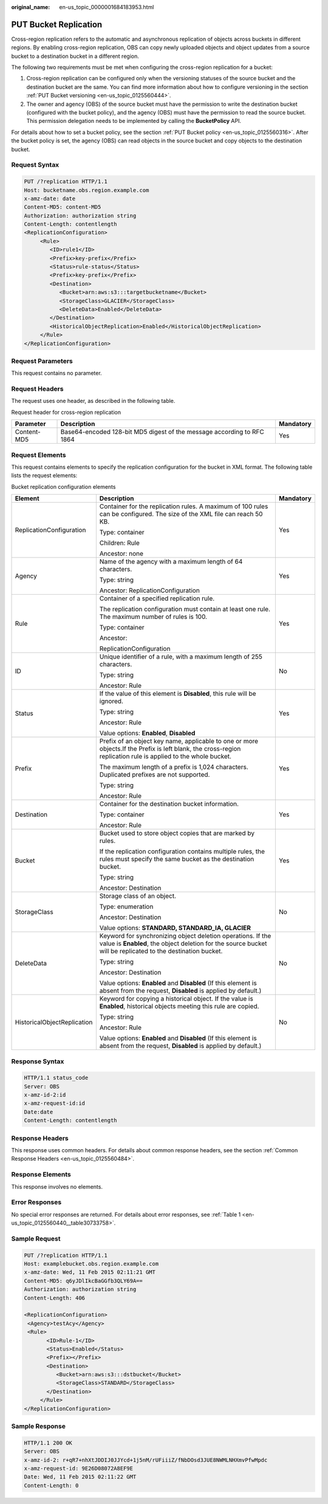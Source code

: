 :original_name: en-us_topic_0000001684183953.html

.. _en-us_topic_0000001684183953:

PUT Bucket Replication
======================

Cross-region replication refers to the automatic and asynchronous replication of objects across buckets in different regions. By enabling cross-region replication, OBS can copy newly uploaded objects and object updates from a source bucket to a destination bucket in a different region.

The following two requirements must be met when configuring the cross-region replication for a bucket:

#. Cross-region replication can be configured only when the versioning statuses of the source bucket and the destination bucket are the same. You can find more information about how to configure versioning in the section :ref:`PUT Bucket versioning <en-us_topic_0125560444>`.
#. The owner and agency (OBS) of the source bucket must have the permission to write the destination bucket (configured with the bucket policy), and the agency (OBS) must have the permission to read the source bucket. This permission delegation needs to be implemented by calling the **BucketPolicy** API.

For details about how to set a bucket policy, see the section :ref:`PUT Bucket policy <en-us_topic_0125560316>`. After the bucket policy is set, the agency (OBS) can read objects in the source bucket and copy objects to the destination bucket.

Request Syntax
--------------

.. code-block:: text

   PUT /?replication HTTP/1.1
   Host: bucketname.obs.region.example.com
   x-amz-date: date
   Content-MD5: content-MD5
   Authorization: authorization string
   Content-Length: contentlength
   <ReplicationConfiguration>
        <Rule>
           <ID>rule1</ID>
           <Prefix>key-prefix</Prefix>
           <Status>rule-status</Status>
           <Prefix>key-prefix</Prefix>
           <Destination>
              <Bucket>arn:aws:s3:::targetbucketname</Bucket>
              <StorageClass>GLACIER</StorageClass>
              <DeleteData>Enabled</DeleteData>
           </Destination>
           <HistoricalObjectReplication>Enabled</HistoricalObjectReplication>
        </Rule>
   </ReplicationConfiguration>

Request Parameters
------------------

This request contains no parameter.

Request Headers
---------------

The request uses one header, as described in the following table.

Request header for cross-region replication

+-------------+------------------------------------------------------------------------+-----------+
| Parameter   | Description                                                            | Mandatory |
+=============+========================================================================+===========+
| Content-MD5 | Base64-encoded 128-bit MD5 digest of the message according to RFC 1864 | Yes       |
+-------------+------------------------------------------------------------------------+-----------+

Request Elements
----------------

This request contains elements to specify the replication configuration for the bucket in XML format. The following table lists the request elements:

Bucket replication configuration elements

+-----------------------------+----------------------------------------------------------------------------------------------------------------------------------------------------------------------------+-----------------------+
| Element                     | Description                                                                                                                                                                | Mandatory             |
+=============================+============================================================================================================================================================================+=======================+
| ReplicationConfiguration    | Container for the replication rules. A maximum of 100 rules can be configured. The size of the XML file can reach 50 KB.                                                   | Yes                   |
|                             |                                                                                                                                                                            |                       |
|                             | Type: container                                                                                                                                                            |                       |
|                             |                                                                                                                                                                            |                       |
|                             | Children: Rule                                                                                                                                                             |                       |
|                             |                                                                                                                                                                            |                       |
|                             | Ancestor: none                                                                                                                                                             |                       |
+-----------------------------+----------------------------------------------------------------------------------------------------------------------------------------------------------------------------+-----------------------+
| Agency                      | Name of the agency with a maximum length of 64 characters.                                                                                                                 | Yes                   |
|                             |                                                                                                                                                                            |                       |
|                             | Type: string                                                                                                                                                               |                       |
|                             |                                                                                                                                                                            |                       |
|                             | Ancestor: ReplicationConfiguration                                                                                                                                         |                       |
+-----------------------------+----------------------------------------------------------------------------------------------------------------------------------------------------------------------------+-----------------------+
| Rule                        | Container of a specified replication rule.                                                                                                                                 | Yes                   |
|                             |                                                                                                                                                                            |                       |
|                             | The replication configuration must contain at least one rule. The maximum number of rules is 100.                                                                          |                       |
|                             |                                                                                                                                                                            |                       |
|                             | Type: container                                                                                                                                                            |                       |
|                             |                                                                                                                                                                            |                       |
|                             | Ancestor:                                                                                                                                                                  |                       |
|                             |                                                                                                                                                                            |                       |
|                             | ReplicationConfiguration                                                                                                                                                   |                       |
+-----------------------------+----------------------------------------------------------------------------------------------------------------------------------------------------------------------------+-----------------------+
| ID                          | Unique identifier of a rule, with a maximum length of 255 characters.                                                                                                      | No                    |
|                             |                                                                                                                                                                            |                       |
|                             | Type: string                                                                                                                                                               |                       |
|                             |                                                                                                                                                                            |                       |
|                             | Ancestor: Rule                                                                                                                                                             |                       |
+-----------------------------+----------------------------------------------------------------------------------------------------------------------------------------------------------------------------+-----------------------+
| Status                      | If the value of this element is **Disabled**, this rule will be ignored.                                                                                                   | Yes                   |
|                             |                                                                                                                                                                            |                       |
|                             | Type: string                                                                                                                                                               |                       |
|                             |                                                                                                                                                                            |                       |
|                             | Ancestor: Rule                                                                                                                                                             |                       |
|                             |                                                                                                                                                                            |                       |
|                             | Value options: **Enabled**, **Disabled**                                                                                                                                   |                       |
+-----------------------------+----------------------------------------------------------------------------------------------------------------------------------------------------------------------------+-----------------------+
| Prefix                      | Prefix of an object key name, applicable to one or more objects.If the Prefix is left blank, the cross-region replication rule is applied to the whole bucket.             | Yes                   |
|                             |                                                                                                                                                                            |                       |
|                             | The maximum length of a prefix is 1,024 characters. Duplicated prefixes are not supported.                                                                                 |                       |
|                             |                                                                                                                                                                            |                       |
|                             | Type: string                                                                                                                                                               |                       |
|                             |                                                                                                                                                                            |                       |
|                             | Ancestor: Rule                                                                                                                                                             |                       |
+-----------------------------+----------------------------------------------------------------------------------------------------------------------------------------------------------------------------+-----------------------+
| Destination                 | Container for the destination bucket information.                                                                                                                          | Yes                   |
|                             |                                                                                                                                                                            |                       |
|                             | Type: container                                                                                                                                                            |                       |
|                             |                                                                                                                                                                            |                       |
|                             | Ancestor: Rule                                                                                                                                                             |                       |
+-----------------------------+----------------------------------------------------------------------------------------------------------------------------------------------------------------------------+-----------------------+
| Bucket                      | Bucket used to store object copies that are marked by rules.                                                                                                               | Yes                   |
|                             |                                                                                                                                                                            |                       |
|                             | If the replication configuration contains multiple rules, the rules must specify the same bucket as the destination bucket.                                                |                       |
|                             |                                                                                                                                                                            |                       |
|                             | Type: string                                                                                                                                                               |                       |
|                             |                                                                                                                                                                            |                       |
|                             | Ancestor: Destination                                                                                                                                                      |                       |
+-----------------------------+----------------------------------------------------------------------------------------------------------------------------------------------------------------------------+-----------------------+
| StorageClass                | Storage class of an object.                                                                                                                                                | No                    |
|                             |                                                                                                                                                                            |                       |
|                             | Type: enumeration                                                                                                                                                          |                       |
|                             |                                                                                                                                                                            |                       |
|                             | Ancestor: Destination                                                                                                                                                      |                       |
|                             |                                                                                                                                                                            |                       |
|                             | Value options: **STANDARD, STANDARD_IA, GLACIER**                                                                                                                          |                       |
+-----------------------------+----------------------------------------------------------------------------------------------------------------------------------------------------------------------------+-----------------------+
| DeleteData                  | Keyword for synchronizing object deletion operations. If the value is **Enabled**, the object deletion for the source bucket will be replicated to the destination bucket. | No                    |
|                             |                                                                                                                                                                            |                       |
|                             | Type: string                                                                                                                                                               |                       |
|                             |                                                                                                                                                                            |                       |
|                             | Ancestor: Destination                                                                                                                                                      |                       |
|                             |                                                                                                                                                                            |                       |
|                             | Value options: **Enabled** and **Disabled** (If this element is absent from the request, **Disabled** is applied by default.)                                              |                       |
+-----------------------------+----------------------------------------------------------------------------------------------------------------------------------------------------------------------------+-----------------------+
| HistoricalObjectReplication | Keyword for copying a historical object. If the value is **Enabled**, historical objects meeting this rule are copied.                                                     | No                    |
|                             |                                                                                                                                                                            |                       |
|                             | Type: string                                                                                                                                                               |                       |
|                             |                                                                                                                                                                            |                       |
|                             | Ancestor: Rule                                                                                                                                                             |                       |
|                             |                                                                                                                                                                            |                       |
|                             | Value options: **Enabled** and **Disabled** (If this element is absent from the request, **Disabled** is applied by default.)                                              |                       |
+-----------------------------+----------------------------------------------------------------------------------------------------------------------------------------------------------------------------+-----------------------+

Response Syntax
---------------

.. code-block::

   HTTP/1.1 status_code
   Server: OBS
   x-amz-id-2:id
   x-amz-request-id:id
   Date:date
   Content-Length: contentlength

Response Headers
----------------

This response uses common headers. For details about common response headers, see the section :ref:`Common Response Headers <en-us_topic_0125560484>`.

Response Elements
-----------------

This response involves no elements.

Error Responses
---------------

No special error responses are returned. For details about error responses, see :ref:`Table 1 <en-us_topic_0125560440__table30733758>`.

Sample Request
--------------

.. code-block:: text

   PUT /?replication HTTP/1.1
   Host: examplebucket.obs.region.example.com
   x-amz-date: Wed, 11 Feb 2015 02:11:21 GMT
   Content-MD5: q6yJDlIkcBaGGfb3QLY69A==
   Authorization: authorization string
   Content-Length: 406

   <ReplicationConfiguration>
    <Agency>testAcy</Agency>
    <Rule>
          <ID>Rule-1</ID>
          <Status>Enabled</Status>
          <Prefix></Prefix>
          <Destination>
             <Bucket>arn:aws:s3:::dstbucket</Bucket>
             <StorageClass>STANDARD</StorageClass>
          </Destination>
        </Rule>
   </ReplicationConfiguration>

Sample Response
---------------

.. code-block::

   HTTP/1.1 200 OK
   Server: OBS
   x-amz-id-2: r+qR7+nhXtJDDIJ0JJYcd+1j5nM/rUFiiiZ/fNbDOsd3JUE8NWMLNHXmvPfwMpdc
   x-amz-request-id: 9E26D08072A8EF9E
   Date: Wed, 11 Feb 2015 02:11:22 GMT
   Content-Length: 0
